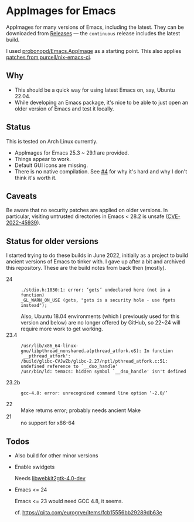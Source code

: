 * AppImages for Emacs

AppImages for many versions of Emacs, including the latest. They can be downloaded from [[https://github.com/kisaragi-hiu/Emacs.AppImage/releases][Releases]] — the =continuous= release includes the latest build.

I used [[https://github.com/probonopd/Emacs.AppImage][probonopd/Emacs.AppImage]] as a starting point. This also applies [[https://github.com/purcell/nix-emacs-ci/tree/master/patches][patches from purcell/nix-emacs-ci]].

** Why

- This should be a quick way for using latest Emacs on, say, Ubuntu 22.04.
- While developing an Emacs package, it's nice to be able to just open an older version of Emacs and test it locally.

** Status

This is tested on Arch Linux currently.

- AppImages for Emacs 25.3 ~ 29.1 are provided.
- Things appear to work.
- Default GUI icons are missing.
- There is no native compilation. See [[https://github.com/kisaragi-hiu/Emacs.AppImage/issues/4][#4]] for why it's hard and why I don't think it's worth it.

** Caveats

Be aware that no security patches are applied on older versions. In particular, visiting untrusted directories in Emacs < 28.2 is unsafe ([[https://github.com/advisories/GHSA-m57w-hf24-4j3h][CVE-2022-45939]]).

** Status for older versions

I started trying to do these builds in June 2022, initially as a project to build ancient versions of Emacs to tinker with. I gave up after a bit and archived this repository. These are the build notes from back then (mostly).

- 24 ::
  : ./stdio.h:1030:1: error: ‘gets’ undeclared here (not in a function)
  : _GL_WARN_ON_USE (gets, "gets is a security hole - use fgets instead");
  Also, Ubuntu 18.04 environments (which I previously used for this version and below) are no longer offered by GitHub, so 22~24 will require more work to get working.
- 23.4 ::
  : /usr/lib/x86_64-linux-gnu/libpthread_nonshared.a(pthread_atfork.oS): In function `__pthread_atfork':
  : /build/glibc-CVJwZb/glibc-2.27/nptl/pthread_atfork.c:51: undefined reference to `__dso_handle'
  : /usr/bin/ld: temacs: hidden symbol `__dso_handle' isn't defined
- 23.2b ::
  : gcc-4.8: error: unrecognized command line option ‘-2.0/’
- 22 :: Make returns error; probably needs ancient Make
- 21 :: no support for x86-64

** Todos
- Also build for other minor versions
- Enable xwidgets

  Needs [[https://packages.ubuntu.com/focal/libwebkit2gtk-4.0-dev][libwebkit2gtk-4.0-dev]]

- Emacs <= 24

  Emacs <= 23 would need GCC 4.8, it seems.

  cf. https://qiita.com/eurogrve/items/fcb15556bb29289db63e
